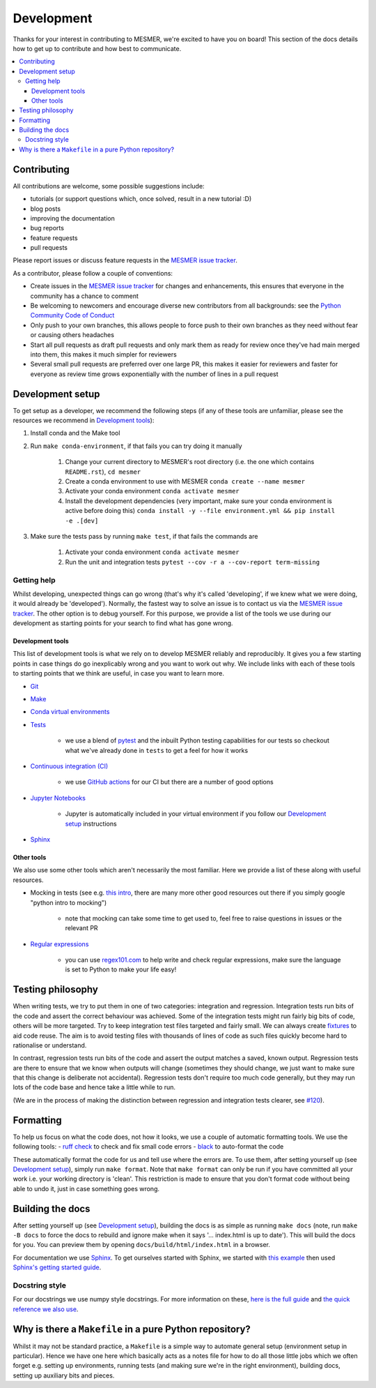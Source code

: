 .. development:

Development
===========

Thanks for your interest in contributing to MESMER, we're excited to have you on board!
This section of the docs details how to get up to contribute and how best to communicate.

.. contents:: :local:

Contributing
------------

All contributions are welcome, some possible suggestions include:

- tutorials (or support questions which, once solved, result in a new tutorial :D)
- blog posts
- improving the documentation
- bug reports
- feature requests
- pull requests

Please report issues or discuss feature requests in the `MESMER issue tracker`_.

As a contributor, please follow a couple of conventions:

- Create issues in the `MESMER issue tracker`_ for changes and enhancements, this ensures that everyone in the community has a chance to comment
- Be welcoming to newcomers and encourage diverse new contributors from all backgrounds: see the `Python Community Code of Conduct <https://www.python.org/psf/codeofconduct/>`_
- Only push to your own branches, this allows people to force push to their own branches as they need without fear or causing others headaches
- Start all pull requests as draft pull requests and only mark them as ready for review once they've had main merged into them, this makes it much simpler for reviewers
- Several small pull requests are preferred over one large PR, this makes it easier for reviewers and faster for everyone as review time grows exponentially with the number of lines in a pull request

Development setup
-----------------

To get setup as a developer, we recommend the following steps (if any of these tools are unfamiliar, please see the resources we recommend in `Development tools`_):

#. Install conda and the Make tool
#. Run ``make conda-environment``, if that fails you can try doing it manually

    #. Change your current directory to MESMER's root directory (i.e. the one which contains ``README.rst``), ``cd mesmer``
    #. Create a conda environment to use with MESMER ``conda create --name mesmer``
    #. Activate your conda environment ``conda activate mesmer``
    #. Install the development dependencies (very important, make sure your conda environment is active before doing this) ``conda install -y --file environment.yml && pip install -e .[dev]``

#. Make sure the tests pass by running ``make test``, if that fails the commands are

    #. Activate your conda environment ``conda activate mesmer``
    #. Run the unit and integration tests ``pytest --cov -r a --cov-report term-missing``

Getting help
~~~~~~~~~~~~

Whilst developing, unexpected things can go wrong (that's why it's called 'developing', if we knew what we were doing, it would already be 'developed').
Normally, the fastest way to solve an issue is to contact us via the `MESMER issue tracker`_.
The other option is to debug yourself.
For this purpose, we provide a list of the tools we use during our development as starting points for your search to find what has gone wrong.

Development tools
+++++++++++++++++

This list of development tools is what we rely on to develop MESMER reliably and reproducibly.
It gives you a few starting points in case things do go inexplicably wrong and you want to work out why.
We include links with each of these tools to starting points that we think are useful, in case you want to learn more.

- `Git <http://swcarpentry.github.io/git-novice/>`_

- `Make <https://swcarpentry.github.io/make-novice/>`_

- `Conda virtual environments <https://medium.freecodecamp.org/why-you-need-python-environments-and-how-to-manage-them-with-conda-85f155f4353c>`_

- `Tests <https://semaphoreci.com/community/tutorials/testing-python-applications-with-pytest>`_

    - we use a blend of `pytest <https://docs.pytest.org/en/latest/>`_ and the inbuilt Python testing capabilities for our tests so checkout what we've already done in ``tests`` to get a feel for how it works

- `Continuous integration (CI) <https://docs.travis-ci.com/user/for-beginners/>`_

    - we use `GitHub actions <https://docs.github.com/en/actions/quickstart>`_ for our CI but there are a number of good options

- `Jupyter Notebooks <https://medium.com/codingthesmartway-com-blog/getting-started-with-jupyter-notebook-for-python-4e7082bd5d46>`_

    - Jupyter is automatically included in your virtual environment if you follow our `Development setup`_ instructions

- Sphinx_

Other tools
+++++++++++

We also use some other tools which aren't necessarily the most familiar.
Here we provide a list of these along with useful resources.

- Mocking in tests (see e.g. `this intro <https://www.toptal.com/python/an-introduction-to-mocking-in-python>`_, there are many more other good resources out there if you simply google "python intro to mocking")

    - note that mocking can take some time to get used to, feel free to raise questions in issues or the relevant PR

- `Regular expressions <https://www.oreilly.com/ideas/an-introduction-to-regular-expressions>`_

    - you can use `regex101.com <regex101.com>`_ to help write and check regular expressions, make sure the language is set to Python to make your life easy!

Testing philosophy
------------------

When writing tests, we try to put them in one of two categories: integration and regression.
Integration tests run bits of the code and assert the correct behaviour was achieved.
Some of the integration tests might run fairly big bits of code, others will be more targeted.
Try to keep integration test files targeted and fairly small.
We can always create `fixtures <https://docs.pytest.org/en/stable/explanation/fixtures.html>`__ to aid code reuse.
The aim is to avoid testing files with thousands of lines of code as such files quickly become hard to rationalise or understand.

In contrast, regression tests run bits of the code and assert the output matches a saved, known output.
Regression tests are there to ensure that we know when outputs will change (sometimes they should change, we just want to make sure that this change is deliberate not accidental).
Regression tests don't require too much code generally, but they may run lots of the code base and hence take a little while to run.

(We are in the process of making the distinction between regression and integration tests clearer, see `#120 <https://github.com/MESMER-group/mesmer/issues/120>`_).


Formatting
----------

To help us focus on what the code does, not how it looks, we use a couple of automatic formatting tools.
We use the following tools:
- `ruff check <https://docs.astral.sh/ruff/>`_ to check and fix small code errors
- `black <https://github.com/psf/black>`_ to auto-format the code

These automatically format the code for us and tell use where the errors are.
To use them, after setting yourself up (see `Development setup`_), simply run ``make format``.
Note that ``make format`` can only be run if you have committed all your work i.e. your working directory is 'clean'.
This restriction is made to ensure that you don't format code without being able to undo it, just in case something goes wrong.


Building the docs
-----------------

After setting yourself up (see `Development setup`_), building the docs is as simple as running ``make docs`` (note, run ``make -B docs`` to force the docs to rebuild and ignore make when it says '... index.html is up to date').
This will build the docs for you.
You can preview them by opening ``docs/build/html/index.html`` in a browser.

For documentation we use Sphinx_.
To get ourselves started with Sphinx, we started with `this example <https://pythonhosted.org/an_example_pypi_project/sphinx.html>`_ then used `Sphinx's getting started guide <http://www.sphinx-doc.org/en/master/usage/quickstart.html>`_.


Docstring style
~~~~~~~~~~~~~~~

For our docstrings we use numpy style docstrings.
For more information on these, `here is the full guide <https://numpydoc.readthedocs.io/en/latest/format.html>`_ and `the quick reference we also use <https://sphinxcontrib-napoleon.readthedocs.io/en/latest/example_numpy.html>`_.

Why is there a ``Makefile`` in a pure Python repository?
--------------------------------------------------------

Whilst it may not be standard practice, a ``Makefile`` is a simple way to automate general setup (environment setup in particular).
Hence we have one here which basically acts as a notes file for how to do all those little jobs which we often forget e.g. setting up environments, running tests (and making sure we're in the right environment), building docs, setting up auxiliary bits and pieces.

.. _Sphinx: http://www.sphinx-doc.org
.. _MESMER issue tracker: https://github.com/MESMER-group/mesmer/issues
